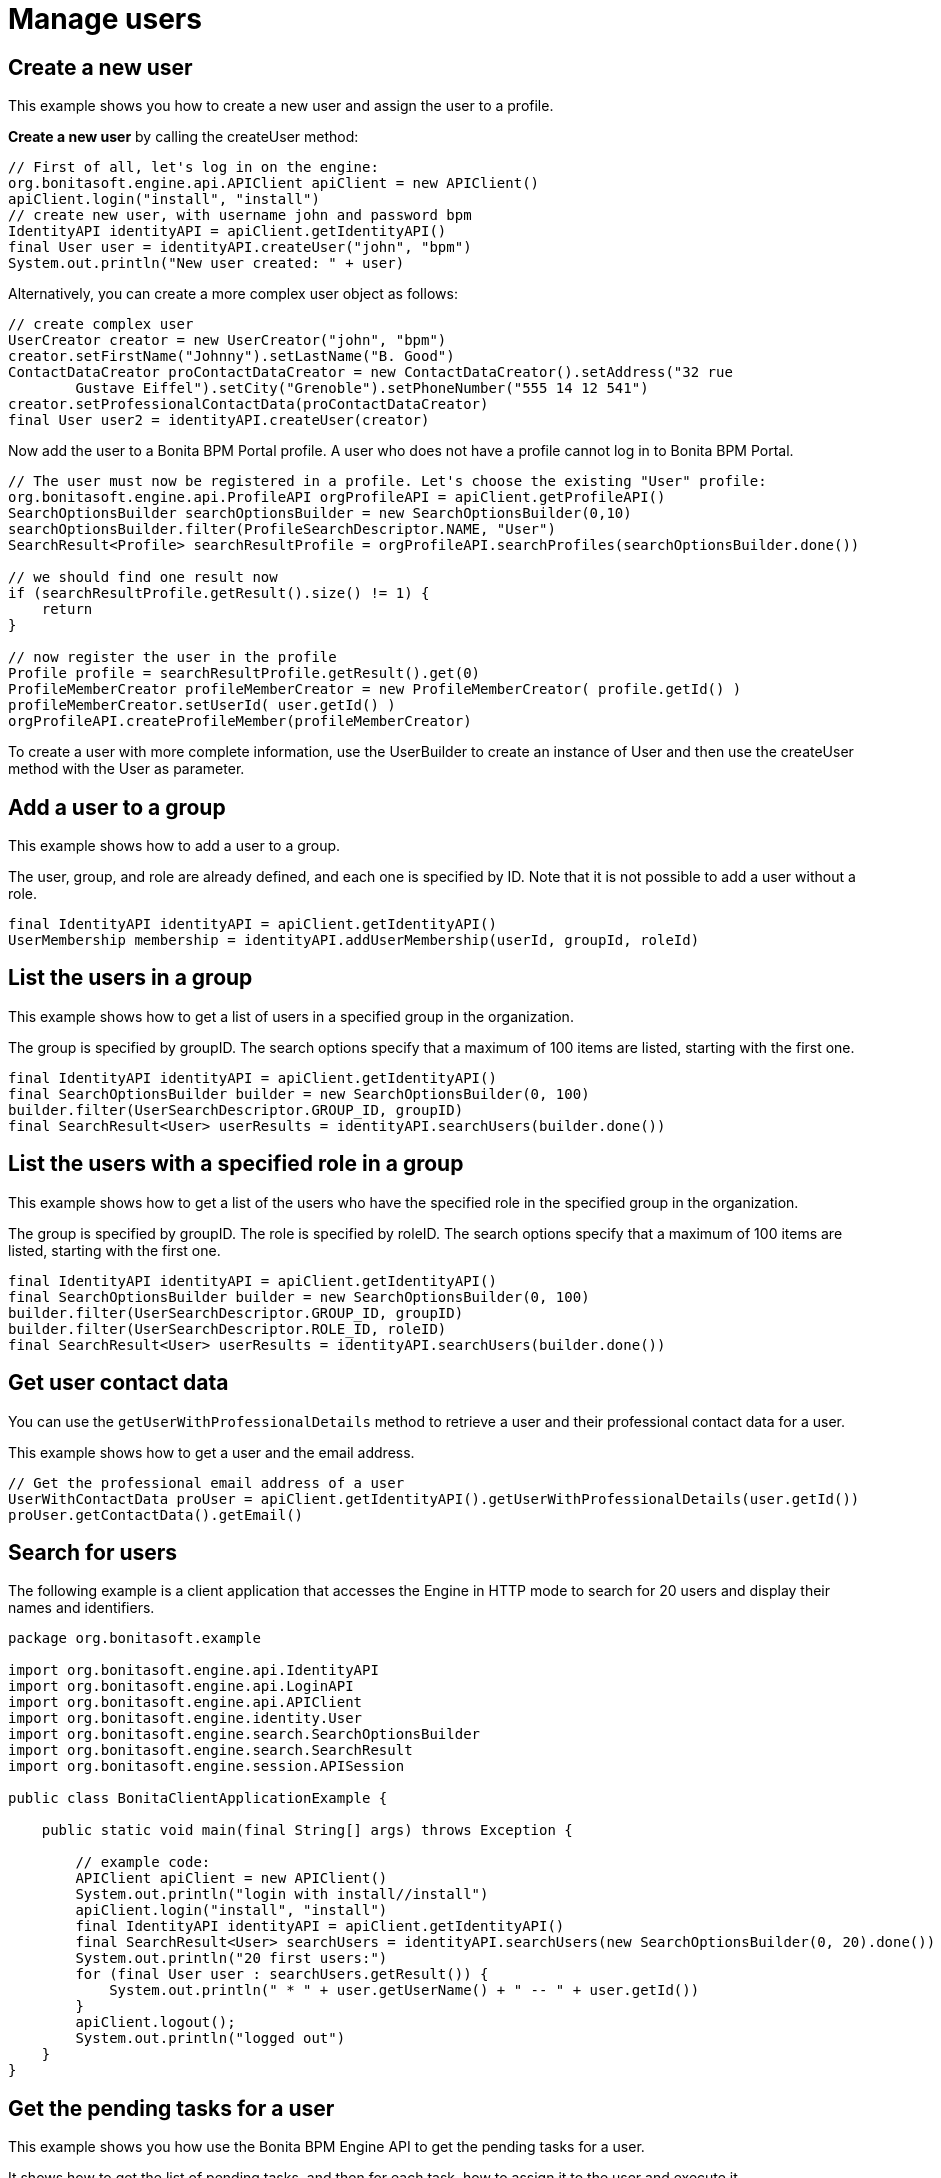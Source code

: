 = Manage users
:description: == Create a new user

== Create a new user

This example shows you how to create a new user and assign the user to a profile.

*Create a new user* by calling the createUser method:

[source,groovy]
----
// First of all, let's log in on the engine:
org.bonitasoft.engine.api.APIClient apiClient = new APIClient()
apiClient.login("install", "install")
// create new user, with username john and password bpm
IdentityAPI identityAPI = apiClient.getIdentityAPI()
final User user = identityAPI.createUser("john", "bpm")
System.out.println("New user created: " + user)
----

Alternatively, you can create a more complex user object as follows:

[source,groovy]
----
// create complex user
UserCreator creator = new UserCreator("john", "bpm")
creator.setFirstName("Johnny").setLastName("B. Good")
ContactDataCreator proContactDataCreator = new ContactDataCreator().setAddress("32 rue
        Gustave Eiffel").setCity("Grenoble").setPhoneNumber("555 14 12 541")
creator.setProfessionalContactData(proContactDataCreator)
final User user2 = identityAPI.createUser(creator)
----

Now add the user to a Bonita BPM Portal profile. A user who does not have a profile cannot log in to Bonita BPM Portal.

[source,groovy]
----
// The user must now be registered in a profile. Let's choose the existing "User" profile:
org.bonitasoft.engine.api.ProfileAPI orgProfileAPI = apiClient.getProfileAPI()
SearchOptionsBuilder searchOptionsBuilder = new SearchOptionsBuilder(0,10)
searchOptionsBuilder.filter(ProfileSearchDescriptor.NAME, "User")
SearchResult<Profile> searchResultProfile = orgProfileAPI.searchProfiles(searchOptionsBuilder.done())

// we should find one result now
if (searchResultProfile.getResult().size() != 1) {
    return
}

// now register the user in the profile
Profile profile = searchResultProfile.getResult().get(0)
ProfileMemberCreator profileMemberCreator = new ProfileMemberCreator( profile.getId() )
profileMemberCreator.setUserId( user.getId() )
orgProfileAPI.createProfileMember(profileMemberCreator)
----

To create a user with more complete information, use the UserBuilder to create
an instance of User and then use the createUser method with the User as parameter.

== Add a user to a group

This example shows how to add a user to a group.

The user, group, and role are already defined, and each one is specified by ID.
Note that it is not possible to add a user without a role.

[source,groovy]
----
final IdentityAPI identityAPI = apiClient.getIdentityAPI()
UserMembership membership = identityAPI.addUserMembership(userId, groupId, roleId)
----

== List the users in a group

This example shows how to get a list of users in a specified group in the organization.

The group is specified by groupID. The search options specify that a maximum of 100 items are listed, starting with the first one.

[source,groovy]
----
final IdentityAPI identityAPI = apiClient.getIdentityAPI()
final SearchOptionsBuilder builder = new SearchOptionsBuilder(0, 100)
builder.filter(UserSearchDescriptor.GROUP_ID, groupID)
final SearchResult<User> userResults = identityAPI.searchUsers(builder.done())
----

== List the users with a specified role in a group

This example shows how to get a list of the users who have the specified role in the specified group in the organization.

The group is specified by groupID. The role is specified by roleID. The search options specify that a maximum of 100 items are listed, starting with the first one.

[source,groovy]
----
final IdentityAPI identityAPI = apiClient.getIdentityAPI()
final SearchOptionsBuilder builder = new SearchOptionsBuilder(0, 100)
builder.filter(UserSearchDescriptor.GROUP_ID, groupID)
builder.filter(UserSearchDescriptor.ROLE_ID, roleID)
final SearchResult<User> userResults = identityAPI.searchUsers(builder.done())
----

== Get user contact data

You can use the `getUserWithProfessionalDetails` method to retrieve a user and their professional contact data for a user.

This example shows how to get a user and the email address.

[source,groovy]
----
// Get the professional email address of a user
UserWithContactData proUser = apiClient.getIdentityAPI().getUserWithProfessionalDetails(user.getId())
proUser.getContactData().getEmail()
----

== Search for users

The following example is a client application that accesses the Engine in HTTP mode to search for 20 users and display their names and identifiers.

[source,groovy]
----
package org.bonitasoft.example

import org.bonitasoft.engine.api.IdentityAPI
import org.bonitasoft.engine.api.LoginAPI
import org.bonitasoft.engine.api.APIClient
import org.bonitasoft.engine.identity.User
import org.bonitasoft.engine.search.SearchOptionsBuilder
import org.bonitasoft.engine.search.SearchResult
import org.bonitasoft.engine.session.APISession

public class BonitaClientApplicationExample {

    public static void main(final String[] args) throws Exception {

        // example code:
        APIClient apiClient = new APIClient()
        System.out.println("login with install//install")
        apiClient.login("install", "install")
        final IdentityAPI identityAPI = apiClient.getIdentityAPI()
        final SearchResult<User> searchUsers = identityAPI.searchUsers(new SearchOptionsBuilder(0, 20).done())
        System.out.println("20 first users:")
        for (final User user : searchUsers.getResult()) {
            System.out.println(" * " + user.getUserName() + " -- " + user.getId())
        }
        apiClient.logout();
        System.out.println("logged out")
    }
}
----

== Get the pending tasks for a user

This example shows you how use the Bonita BPM Engine API to get the pending tasks for a user.

It shows how to get the list of pending tasks, and then for each task, how to assign it to the user and execute it.

To *get the pending tasks* for a given user, call the getPendingHumanTaskInstances method.
In this example, the first page of the current logged user's tasks are retrieved ordered by priority.
Each page contains up to 20 tasks.

[source,groovy]
----
// get the pending tasks for the current logged in user
final List<HumanTaskInstance> pendingTasks =
       apiClient.getProcessAPI().getPendingHumanTaskInstances(session.getUserId(),
           0, 20, ActivityInstanceCriterion.PRIORITY_ASC)
System.out.println("Pending tasks for user " + session.getUserName() + ": " + pendingTasks)
----

Note that this does not return tasks that are already assigned to the user.

Then loop through the list of tasks. For each task, *assign the task* to the user and *execute the task*:

[source,groovy]
----
// assign and execute pending tasks
for (final HumanTaskInstance pendingTask : pendingTasks) {
    // assign the task to the user
    apiClient.getProcessAPI().assignUserTask(pendingTask.getId(), session.getUserId())
    // execute the task
    apiClient.getProcessAPI().executeFlowNode(pendingTask.getId())
}
----

== Get possible users of a task and execute task for a user

This example shows how to get the list of users who are eligible to perform a task.

First, it creates a simple process containing one human task, called "step1".
This task will be performed by a user who is mapped to the "expert" actor. An actor filter is applied to "step1", assigning the task specifically to the superExpert user.

Next, it calls `getPossibleUsersOfHumanTask` to get the list of all users who are eligible to perform the step1 according to the process definition.
This will be a list of all the users who are mapped to the expert actor.

Next, it calls `getPossibleUsersOfPendingHumanTask` to get the list of users who will perform a specific instance of step1, in the process instance.
The actor filter is applied when the task instance is created. This is known as *dynamic task assignment*.
The actor filter is applied and a shorter list of users is returned (in this case, just superExpert).

Dynamic task assignment using `getPossibleUsersOfPendingHumanTask` re-evaluates the actor mapping.
It is useful if your organization changes after a process instance is started and you need to modify the list of users who can perform a task

If there is any Actor Filter specified for the given task, dynamic task assignment does not have any effect. +
In such case, there is another http://documentation.bonitasoft.com/javadoc/api/{varVersion}/org/bonitasoft/engine/api/ProcessRuntimeAPI.html#updateActorsOfUserTask(long)[method] that can be used as a separate call to force the re-execution of the actor filter and thus update the list of possible users.

Finally, it executes the task for the fist user on the list. This "execute for" feature is not available in the Community and Teamwork editions.

[source,groovy]
----
// Create a process definition containing a human task, step1
// Step1 is performed by actor expert adjusted by an actor filter


final ProcessDefinitionBuilder designProcessDefinition = new ProcessDefinitionBuilder().createNewInstance("assign", "5.0")
designProcessDefinition.addActor("expert")
final UserTaskDefinitionBuilder taskDefinitionBuilder = designProcessDefinition.addUserTask("step1", "expert")

        taskDefinitionBuilder.addUserFilter("test", "org.bonitasoft.engine.filter.user.testFilter", "1.0").addInput("userId",
                new ExpressionBuilder().createConstantLongExpression(superExpert.getId()))

final ProcessDefinition processDefinition = deployAndEnableWithActor(designProcessDefinition.done(), "expert", role)

final ProcessInstance processInstance = apiClient.getProcessAPI().startProcess(processDefinition.getId())
Thread.sleep(3000)
final SearchOptionsBuilder searchOptionsBuilder = new SearchOptionsBuilder(0, 1)
searchOptionsBuilder.filter(HumanTaskInstanceSearchDescriptor.NAME, "step1")
final HumanTaskInstance userTask = apiClient.getProcessAPI().searchHumanTaskInstances(searchOptionsBuilder.done()).getResult().get(0)

// Get all users of the actor of the userTask called 'step1'
List<User> possibleUsers = apiClient.getProcessAPI().getPossibleUsersOfHumanTask(processDefinition.getId(), "step1", 0, 10)


// Get the filtered list of users for the task instance

possibleUsers = apiClient.getProcessAPI().getPossibleUsersOfPendingHumanTask(userTask.getId(), 0, 10)

// Execute task for first user in list
processAPI.assignUserTask(activityId, possibleUsers.get(0).getId())
processAPI.executeFlowNode(possibleUsers.get(0).getId(), activityId)

// Log out:
apiClient.logout()
----
